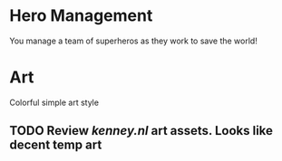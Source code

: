 * Hero Management
You manage a team of superheros as they work to save the world!

* Art
Colorful simple art style
** TODO Review [[kenney.nl]] art assets.  Looks like decent temp art 
